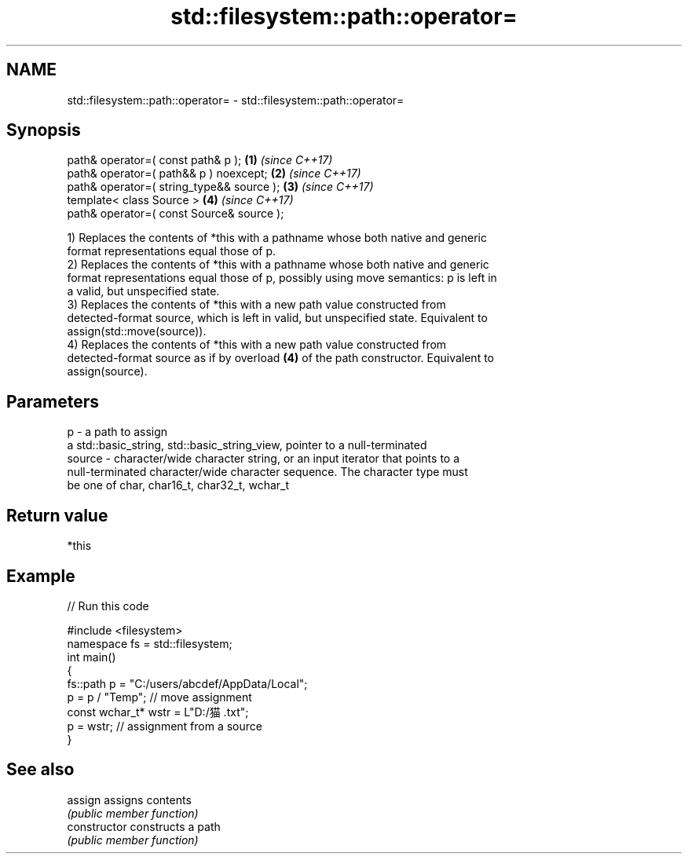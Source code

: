 .TH std::filesystem::path::operator= 3 "2018.03.28" "http://cppreference.com" "C++ Standard Libary"
.SH NAME
std::filesystem::path::operator= \- std::filesystem::path::operator=

.SH Synopsis
   path& operator=( const path& p );        \fB(1)\fP \fI(since C++17)\fP
   path& operator=( path&& p ) noexcept;    \fB(2)\fP \fI(since C++17)\fP
   path& operator=( string_type&& source ); \fB(3)\fP \fI(since C++17)\fP
   template< class Source >                 \fB(4)\fP \fI(since C++17)\fP
   path& operator=( const Source& source );

   1) Replaces the contents of *this with a pathname whose both native and generic
   format representations equal those of p.
   2) Replaces the contents of *this with a pathname whose both native and generic
   format representations equal those of p, possibly using move semantics: p is left in
   a valid, but unspecified state.
   3) Replaces the contents of *this with a new path value constructed from
   detected-format source, which is left in valid, but unspecified state. Equivalent to
   assign(std::move(source)).
   4) Replaces the contents of *this with a new path value constructed from
   detected-format source as if by overload \fB(4)\fP of the path constructor. Equivalent to
   assign(source).

.SH Parameters

   p      - a path to assign
            a std::basic_string, std::basic_string_view, pointer to a null-terminated
   source - character/wide character string, or an input iterator that points to a
            null-terminated character/wide character sequence. The character type must
            be one of char, char16_t, char32_t, wchar_t

.SH Return value

   *this

.SH Example

   
// Run this code

 #include <filesystem>
 namespace fs = std::filesystem;
 int main()
 {
     fs::path p = "C:/users/abcdef/AppData/Local";
     p = p / "Temp"; // move assignment
     const wchar_t* wstr = L"D:/猫.txt";
     p = wstr; // assignment from a source
 }

.SH See also

   assign        assigns contents
                 \fI(public member function)\fP 
   constructor   constructs a path
                 \fI(public member function)\fP 
